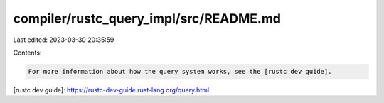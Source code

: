 compiler/rustc_query_impl/src/README.md
=======================================

Last edited: 2023-03-30 20:35:59

Contents:

.. code-block:: md

    For more information about how the query system works, see the [rustc dev guide].

[rustc dev guide]: https://rustc-dev-guide.rust-lang.org/query.html


